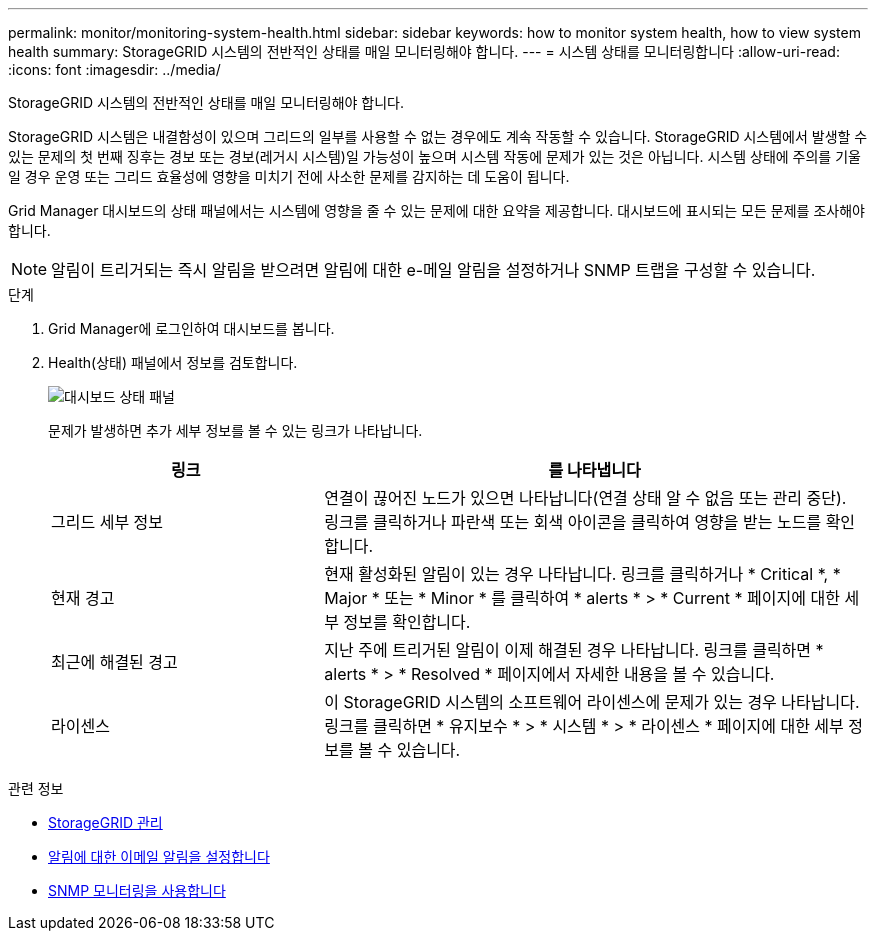 ---
permalink: monitor/monitoring-system-health.html 
sidebar: sidebar 
keywords: how to monitor system health, how to view system health 
summary: StorageGRID 시스템의 전반적인 상태를 매일 모니터링해야 합니다. 
---
= 시스템 상태를 모니터링합니다
:allow-uri-read: 
:icons: font
:imagesdir: ../media/


[role="lead"]
StorageGRID 시스템의 전반적인 상태를 매일 모니터링해야 합니다.

StorageGRID 시스템은 내결함성이 있으며 그리드의 일부를 사용할 수 없는 경우에도 계속 작동할 수 있습니다. StorageGRID 시스템에서 발생할 수 있는 문제의 첫 번째 징후는 경보 또는 경보(레거시 시스템)일 가능성이 높으며 시스템 작동에 문제가 있는 것은 아닙니다. 시스템 상태에 주의를 기울일 경우 운영 또는 그리드 효율성에 영향을 미치기 전에 사소한 문제를 감지하는 데 도움이 됩니다.

Grid Manager 대시보드의 상태 패널에서는 시스템에 영향을 줄 수 있는 문제에 대한 요약을 제공합니다. 대시보드에 표시되는 모든 문제를 조사해야 합니다.


NOTE: 알림이 트리거되는 즉시 알림을 받으려면 알림에 대한 e-메일 알림을 설정하거나 SNMP 트랩을 구성할 수 있습니다.

.단계
. Grid Manager에 로그인하여 대시보드를 봅니다.
. Health(상태) 패널에서 정보를 검토합니다.
+
image::../media/dashboard_health_panel.png[대시보드 상태 패널]

+
문제가 발생하면 추가 세부 정보를 볼 수 있는 링크가 나타납니다.

+
[cols="1a,2a"]
|===
| 링크 | 를 나타냅니다 


 a| 
그리드 세부 정보
 a| 
연결이 끊어진 노드가 있으면 나타납니다(연결 상태 알 수 없음 또는 관리 중단). 링크를 클릭하거나 파란색 또는 회색 아이콘을 클릭하여 영향을 받는 노드를 확인합니다.



 a| 
현재 경고
 a| 
현재 활성화된 알림이 있는 경우 나타납니다. 링크를 클릭하거나 * Critical *, * Major * 또는 * Minor * 를 클릭하여 * alerts * > * Current * 페이지에 대한 세부 정보를 확인합니다.



 a| 
최근에 해결된 경고
 a| 
지난 주에 트리거된 알림이 이제 해결된 경우 나타납니다. 링크를 클릭하면 * alerts * > * Resolved * 페이지에서 자세한 내용을 볼 수 있습니다.



 a| 
라이센스
 a| 
이 StorageGRID 시스템의 소프트웨어 라이센스에 문제가 있는 경우 나타납니다. 링크를 클릭하면 * 유지보수 * > * 시스템 * > * 라이센스 * 페이지에 대한 세부 정보를 볼 수 있습니다.

|===


.관련 정보
* xref:../admin/index.adoc[StorageGRID 관리]
* xref:set-up-email-alert-notifications.adoc[알림에 대한 이메일 알림을 설정합니다]
* xref:using-snmp-monitoring.adoc[SNMP 모니터링을 사용합니다]

